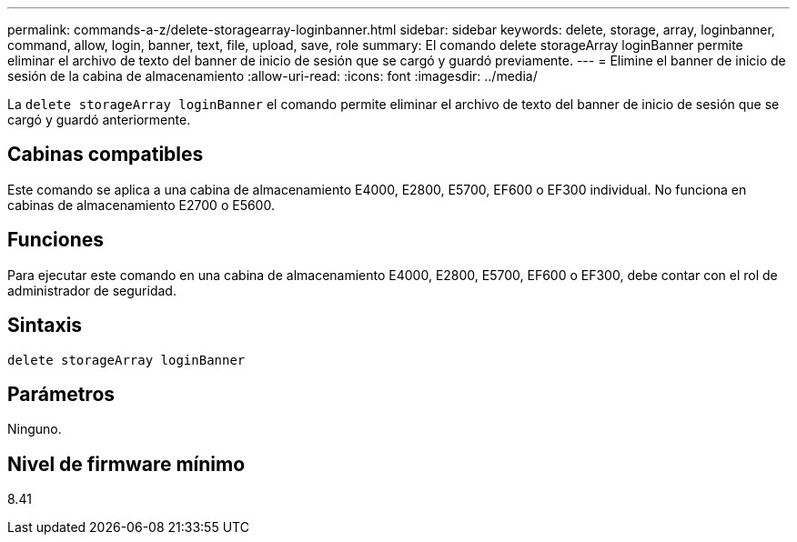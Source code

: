 ---
permalink: commands-a-z/delete-storagearray-loginbanner.html 
sidebar: sidebar 
keywords: delete, storage, array, loginbanner, command, allow, login, banner, text, file, upload, save, role 
summary: El comando delete storageArray loginBanner permite eliminar el archivo de texto del banner de inicio de sesión que se cargó y guardó previamente. 
---
= Elimine el banner de inicio de sesión de la cabina de almacenamiento
:allow-uri-read: 
:icons: font
:imagesdir: ../media/


[role="lead"]
La `delete storageArray loginBanner` el comando permite eliminar el archivo de texto del banner de inicio de sesión que se cargó y guardó anteriormente.



== Cabinas compatibles

Este comando se aplica a una cabina de almacenamiento E4000, E2800, E5700, EF600 o EF300 individual. No funciona en cabinas de almacenamiento E2700 o E5600.



== Funciones

Para ejecutar este comando en una cabina de almacenamiento E4000, E2800, E5700, EF600 o EF300, debe contar con el rol de administrador de seguridad.



== Sintaxis

[source, cli]
----
delete storageArray loginBanner
----


== Parámetros

Ninguno.



== Nivel de firmware mínimo

8.41
